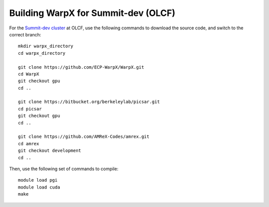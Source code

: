 Building WarpX for Summit-dev (OLCF)
====================================

For the `Summit-dev cluster
<https://www.olcf.ornl.gov/tag/summitdev/>`__ at OLCF,
use the following commands to download the source code, and switch to the
correct branch:

::

    mkdir warpx_directory
    cd warpx_directory

    git clone https://github.com/ECP-WarpX/WarpX.git
    cd WarpX
    git checkout gpu
    cd ..

    git clone https://bitbucket.org/berkeleylab/picsar.git
    cd picsar
    git checkout gpu
    cd ..

    git clone https://github.com/AMReX-Codes/amrex.git
    cd amrex
    git checkout development
    cd ..


Then, use the following set of commands to compile:

::

    module load pgi
    module load cuda
    make
